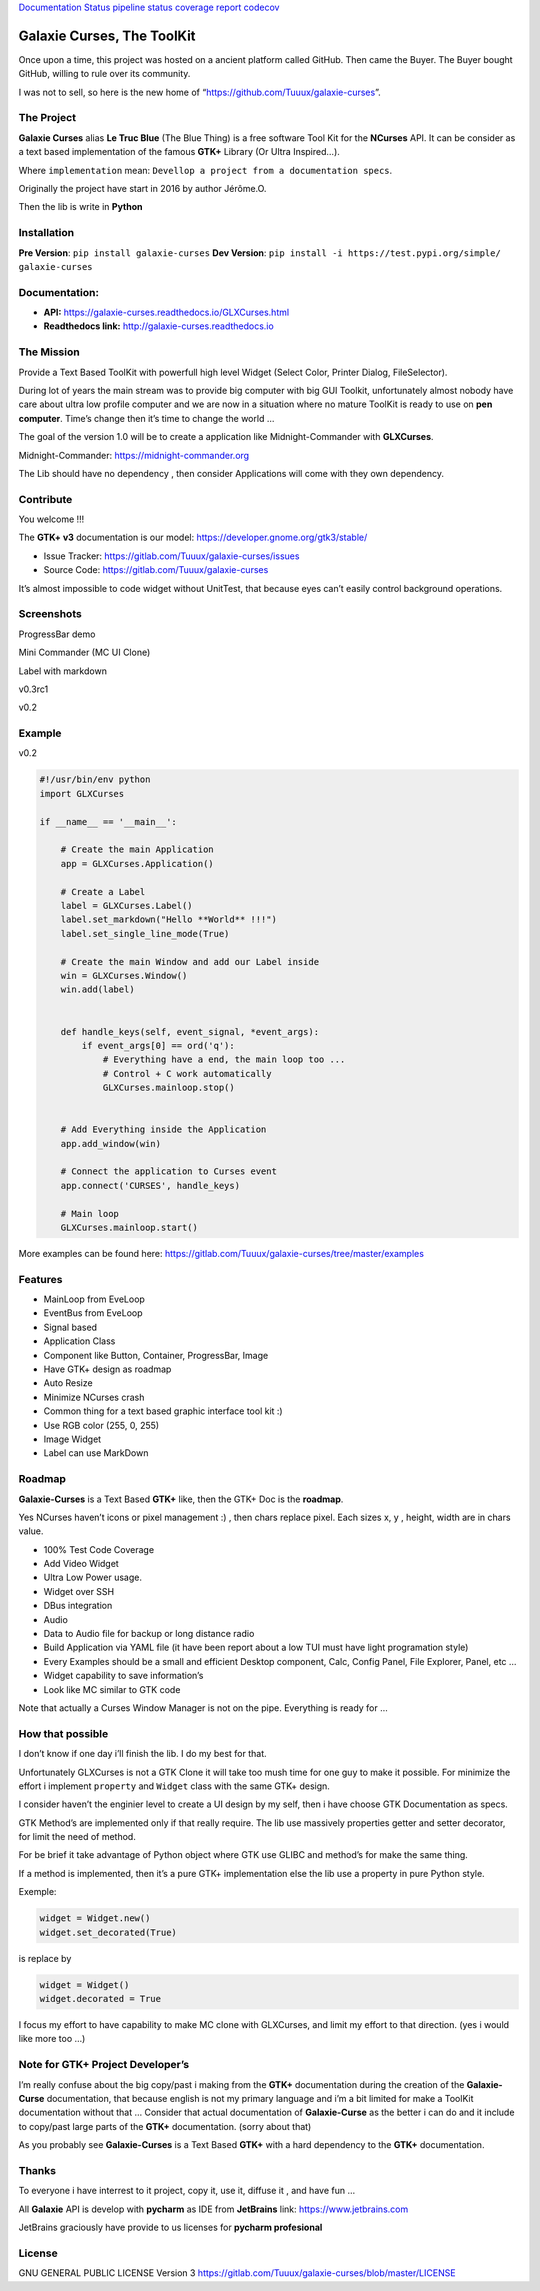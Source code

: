 `Documentation
Status <http://galaxie-curses.readthedocs.io/?badge=latest>`__ `pipeline
status <https://gitlab.com/Tuuux/galaxie-curses/-/commits/master>`__
`coverage
report <https://gitlab.com/Tuuux/galaxie-curses/-/commits/master>`__
`codecov <https://codecov.io/gl/Tuuux/galaxie-curses>`__

Galaxie Curses, The ToolKit
===========================

.. raw:: html

   <div style="text-align:center">

.. raw:: html

   </div>

Once upon a time, this project was hosted on a ancient platform called
GitHub. Then came the Buyer. The Buyer bought GitHub, willing to rule
over its community.

I was not to sell, so here is the new home of
“https://github.com/Tuuux/galaxie-curses”.

The Project
-----------

**Galaxie Curses** alias **Le Truc Blue** (The Blue Thing) is a free
software Tool Kit for the **NCurses** API. It can be consider as a text
based implementation of the famous **GTK+** Library (Or Ultra
Inspired…).

Where ``implementation`` mean:
``Devellop a project from a documentation specs``.

Originally the project have start in 2016 by author Jérôme.O.

Then the lib is write in **Python**

Installation
------------

**Pre Version**: ``pip install galaxie-curses``\  **Dev Version**:
``pip install -i https://test.pypi.org/simple/ galaxie-curses``

Documentation:
--------------

-  **API:** https://galaxie-curses.readthedocs.io/GLXCurses.html
-  **Readthedocs link:** http://galaxie-curses.readthedocs.io

The Mission
-----------

Provide a Text Based ToolKit with powerfull high level Widget (Select
Color, Printer Dialog, FileSelector).

During lot of years the main stream was to provide big computer with big
GUI Toolkit, unfortunately almost nobody have care about ultra low
profile computer and we are now in a situation where no mature ToolKit
is ready to use on **pen computer**. Time’s change then it’s time to
change the world …

The goal of the version 1.0 will be to create a application like
Midnight-Commander with **GLXCurses**.

Midnight-Commander: https://midnight-commander.org

The Lib should have no dependency , then consider Applications will come
with they own dependency.

Contribute
----------

You welcome !!!

The **GTK+ v3** documentation is our model:
https://developer.gnome.org/gtk3/stable/

-  Issue Tracker: https://gitlab.com/Tuuux/galaxie-curses/issues
-  Source Code: https://gitlab.com/Tuuux/galaxie-curses

It’s almost impossible to code widget without UnitTest, that because
eyes can’t easily control background operations.

Screenshots
-----------

ProgressBar demo

.. raw:: html

   <p align="center">

.. raw:: html

   </p>

Mini Commander (MC UI Clone)

.. raw:: html

   <p align="center">

.. raw:: html

   </p>

Label with markdown

.. raw:: html

   <p align="center">

.. raw:: html

   </p>

v0.3rc1

.. raw:: html

   <p align="center">

.. raw:: html

   </p>

v0.2

.. raw:: html

   <p align="center">

.. raw:: html

   </p>

Example
-------

v0.2

.. code:: python

   #!/usr/bin/env python
   import GLXCurses

   if __name__ == '__main__':

       # Create the main Application
       app = GLXCurses.Application()

       # Create a Label
       label = GLXCurses.Label()
       label.set_markdown("Hello **World** !!!")
       label.set_single_line_mode(True)

       # Create the main Window and add our Label inside
       win = GLXCurses.Window()
       win.add(label)


       def handle_keys(self, event_signal, *event_args):
           if event_args[0] == ord('q'):
               # Everything have a end, the main loop too ...
               # Control + C work automatically
               GLXCurses.mainloop.stop()


       # Add Everything inside the Application
       app.add_window(win)

       # Connect the application to Curses event
       app.connect('CURSES', handle_keys)

       # Main loop
       GLXCurses.mainloop.start()

More examples can be found here:
https://gitlab.com/Tuuux/galaxie-curses/tree/master/examples

Features
--------

-  MainLoop from EveLoop
-  EventBus from EveLoop
-  Signal based
-  Application Class
-  Component like Button, Container, ProgressBar, Image
-  Have GTK+ design as roadmap
-  Auto Resize
-  Minimize NCurses crash
-  Common thing for a text based graphic interface tool kit :)
-  Use RGB color (255, 0, 255)
-  Image Widget
-  Label can use MarkDown

Roadmap
-------

**Galaxie-Curses** is a Text Based **GTK+** like, then the GTK+ Doc is
the **roadmap**.

Yes NCurses haven’t icons or pixel management :) , then chars replace
pixel. Each sizes x, y , height, width are in chars value.

-  100% Test Code Coverage
-  Add Video Widget
-  Ultra Low Power usage.
-  Widget over SSH
-  DBus integration
-  Audio
-  Data to Audio file for backup or long distance radio
-  Build Application via YAML file (it have been report about a low TUI
   must have light programation style)
-  Every Examples should be a small and efficient Desktop component,
   Calc, Config Panel, File Explorer, Panel, etc …
-  Widget capability to save information’s
-  Look like MC similar to GTK code

Note that actually a Curses Window Manager is not on the pipe.
Everything is ready for …

How that possible
-----------------

I don’t know if one day i’ll finish the lib. I do my best for that.

Unfortunately GLXCurses is not a GTK Clone it will take too mush time
for one guy to make it possible. For minimize the effort i implement
``property`` and ``Widget`` class with the same GTK+ design.

I consider haven’t the enginier level to create a UI design by my self,
then i have choose GTK Documentation as specs.

GTK Method’s are implemented only if that really require. The lib use
massively properties getter and setter decorator, for limit the need of
method.

For be brief it take advantage of Python object where GTK use GLIBC and
method’s for make the same thing.

If a method is implemented, then it’s a pure GTK+ implementation else
the lib use a property in pure Python style.

Exemple:

.. code:: python

   widget = Widget.new()
   widget.set_decorated(True)

is replace by

.. code:: python

   widget = Widget()
   widget.decorated = True

I focus my effort to have capability to make MC clone with GLXCurses,
and limit my effort to that direction. (yes i would like more too …)

Note for GTK+ Project Developer’s
---------------------------------

I’m really confuse about the big copy/past i making from the **GTK+**
documentation during the creation of the **Galaxie-Curse**
documentation, that because english is not my primary language and i’m a
bit limited for make a ToolKit documentation without that … Consider
that actual documentation of **Galaxie-Curse** as the better i can do
and it include to copy/past large parts of the **GTK+** documentation.
(sorry about that)

As you probably see **Galaxie-Curses** is a Text Based **GTK+** with a
hard dependency to the **GTK+** documentation.

Thanks
------

To everyone i have interrest to it project, copy it, use it, diffuse it
, and have fun …

All **Galaxie** API is develop with **pycharm** as IDE from
**JetBrains** link: https://www.jetbrains.com

JetBrains graciously have provide to us licenses for **pycharm
profesional**

License
-------

GNU GENERAL PUBLIC LICENSE Version 3
https://gitlab.com/Tuuux/galaxie-curses/blob/master/LICENSE
